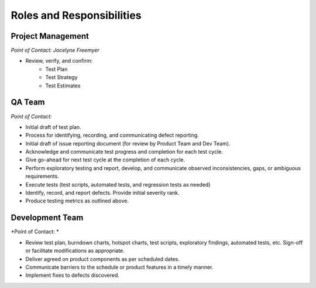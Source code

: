 Roles and Responsibilities
==========================



Project Management
++++++++++++++++++

*Point of Contact: Jocelyne Freemyer*

- Review, verify, and confirm:
    - Test Plan
    - Test Strategy
    - Test Estimates

.. todo::
    Add more responsibilities to Project Manager



QA Team
+++++++

*Point of Contact:*

- Initial draft of test plan.
- Process for identifying, recording, and communicating defect reporting.
- Initial draft of issue reporting document (for review by Product Team and Dev Team).
- Acknowledge and communicate test progress and completion for each test cycle.
- Give go-ahead for next test cycle at the completion of each cycle.
- Perform exploratory testing and report, develop, and communicate observed inconsistencies, gaps, or ambiguous requirements.
- Execute tests (test scripts, automated tests, and regression tests as needed)
- Identify, record, and report defects. Provide initial severity rank.
- Produce testing metrics as outlined above.



Development Team
++++++++++++++++

*Point of Contact: *

- Review test plan, burndown charts, hotspot charts, test scripts, exploratory findings, automated tests, etc.  Sign-off or facilitate modifications as appropriate.
- Deliver agreed on product components as per scheduled dates.
- Communicate barriers to the schedule or product features in a timely manner.
- Implement fixes to defects discovered.


.. todo::
    Assign a point of contact for each of the teams
